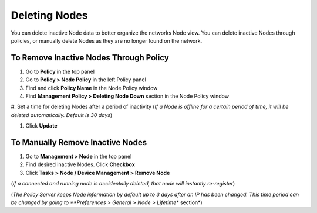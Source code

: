 Deleting Nodes
==============

You can delete inactive Node data to better organize the networks Node view. You can delete inactive Nodes through policies, 
or manually delete Nodes as they are no longer found on the network.

To Remove Inactive Nodes Through Policy
---------------------------------------

#. Go to **Policy** in the top panel

#. Go to **Policy > Node Policy** in the left Policy panel

#. Find and click **Policy Name** in the Node Policy window

#. Find **Management Policy > Deleting Node Down** section in the Node Policy window

#. Set a time for deleting Nodes after a period of inactivity (*If a Node is offline for a certain period of time, 
it will be deleted automatically. Default is 30 days*)

#. Click **Update**

To Manually Remove Inactive Nodes
---------------------------------

#. Go to **Management > Node** in the top panel

#. Find desired inactive Nodes. Click **Checkbox**

#. Click **Tasks > Node / Device Management > Remove Node** 

(*If a connected and running node is accidentally deleted, that node will instantly re-register*)

(*The Policy Server keeps Node information by default up to 3 days after an IP has been changed. 
This time period can be changed by going to **Preferences > General > Node > Lifetime** section*)
